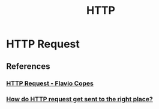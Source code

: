 :PROPERTIES:
:ID:       c975fa3e-62eb-43fc-87e5-c006836f1463
:END:
#+TITLE: HTTP

* HTTP Request
** References
*** [[https:flaviocopes.com/http-request/][HTTP Request - Flavio Copes]]
*** [[https:jvns.ca/blog/2016/07/14/whats-sni/][How do HTTP request get sent to the right place?]]

